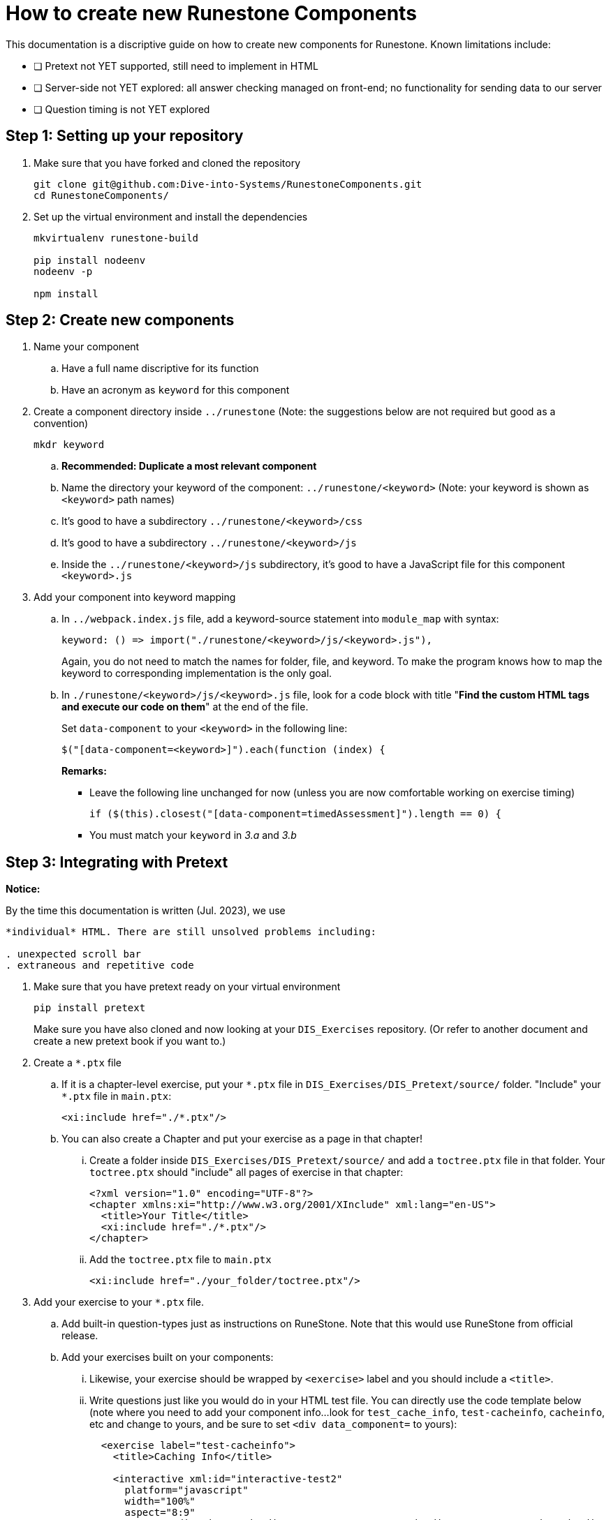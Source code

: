 = How to create new Runestone Components

This documentation is a discriptive guide on how to create new components for Runestone. Known limitations include:

* [ ] Pretext not YET supported, still need to implement in HTML
* [ ] Server-side not YET explored: all answer checking managed on front-end; no functionality for sending data to our server
* [ ] Question timing is not YET explored

== Step 1: Setting up your repository
. Make sure that you have forked and cloned the repository
+
[source, console]
git clone git@github.com:Dive-into-Systems/RunestoneComponents.git
cd RunestoneComponents/
. Set up the virtual environment and install the dependencies
+
[source, console]
----
mkvirtualenv runestone-build

pip install nodeenv
nodeenv -p

npm install
----

== Step 2: Create new components
. Name your component
.. Have a full name discriptive for its function
.. Have an acronym as ```keyword``` for this component
. Create a component directory inside ```../runestone``` 
  (Note: the suggestions below are not required but good as a convention)
+
----
mkdr keyword
----

.. *Recommended: Duplicate a most relevant component*
.. Name the directory your keyword of the component:
   ```../runestone/<keyword>``` 
   (Note: your keyword is shown as ```<keyword>``` path names)
.. It's good to have a subdirectory ```../runestone/<keyword>/css```
.. It's good to have a subdirectory ```../runestone/<keyword>/js```
.. Inside the ```../runestone/<keyword>/js``` subdirectory, 
   it's good to have a JavaScript file for this component ```<keyword>.js```
. Add your component into keyword mapping
.. In ```../webpack.index.js``` file, add a keyword-source statement 
   into ```module_map``` with syntax:
+
[source, javascript]
keyword: () => import("./runestone/<keyword>/js/<keyword>.js"),
+
Again, you do not need to match the names for folder, file, and keyword. To
make the program knows how to map the keyword to corresponding implementation
is the only goal.

.. In ```./runestone/<keyword>/js/<keyword>.js``` file, look for a code block
   with title "*Find the custom HTML tags and execute our code on them*" at 
   the end of the file.
+
Set ```data-component``` to your ```<keyword>``` in the following line:
+
[source, javascript]
$("[data-component=<keyword>]").each(function (index) {
+
=====
**Remarks:**

* Leave the following line unchanged for now (unless you are now comfortable
  working on exercise timing)
+
[source, javascript]
----
if ($(this).closest("[data-component=timedAssessment]").length == 0) {
----

* You must match your ```keyword``` in _3.a_ and _3.b_
=====


== Step 3: Integrating with Pretext

====
*Notice:*

By the time this documentation is written (Jul. 2023), we use 
```<slate>``` or ```<iframe>``` to embed *each* question as an 
*individual* HTML. There are still unsolved problems including:

. unexpected scroll bar
. extraneous and repetitive code
====

. Make sure that you have pretext ready on your virtual environment
+
[source, console]
----
pip install pretext
----
+

Make sure you have also cloned and now looking at your ```DIS_Exercises```
repository. (Or refer to another document and create a new pretext book if you
want to.)

. Create a ```*.ptx``` file

.. If it is a chapter-level exercise, put your ```\*.ptx``` file in
   ```DIS_Exercises/DIS_Pretext/source/``` folder. "Include" your ```*.ptx```
   file in ```main.ptx```:
+
[source, pretext]
----
<xi:include href="./*.ptx"/>
----
+
.. You can also create a Chapter and put your exercise as a page in 
   that chapter!
... Create a folder inside ```DIS_Exercises/DIS_Pretext/source/``` and add a
    ```toctree.ptx``` file in that folder. Your ```toctree.ptx``` should
    "include" all pages of exercise in that chapter:
+
[source, pretext]
----
<?xml version="1.0" encoding="UTF-8"?>
<chapter xmlns:xi="http://www.w3.org/2001/XInclude" xml:lang="en-US">
  <title>Your Title</title>
  <xi:include href="./*.ptx"/>
</chapter>
----
+
... Add the ```toctree.ptx``` file to ```main.ptx```
+
----
<xi:include href="./your_folder/toctree.ptx"/>
----
+
. Add your exercise to your ```*.ptx``` file.
.. Add built-in question-types just as instructions on RuneStone. Note that
   this would use RuneStone from official release.
.. Add your exercises built on your components:
... Likewise, your exercise should be wrapped by ```<exercise>``` label and you
    should include a ```<title>```.
... Write questions just like you would do in your HTML test file. You can
    directly use the code template below (note where you need to add your
    component info...look for ```test_cache_info```, ```test-cacheinfo```, 
    ```cacheinfo```, etc and change to yours, and be sure to set 
    ```<div data_component=``` to yours):
+
[source, pretext]
----
  <exercise label="test-cacheinfo">
    <title>Caching Info</title>

    <interactive xml:id="interactive-test2"
      platform="javascript"
      width="100%"
      aspect="8:9"
      source= "dist/jquery.js dist/runestone/runestone.js dist/runestone/vendors.js dist/runestone/runtime.js"
      css="dist/runestone/runestone.css dist/runestone/vendors.css">

      <slate xml:id="test_cache_info" surface="html"
        aspect="8:9">

          <script>
            eBookConfig = {};
          
            eBookConfig.useRunestoneServices = false;
            eBookConfig.host = 'http://127.0.0.1:8000' || 'http://127.0.0.1:8000';
            eBookConfig.app = eBookConfig.host+'/runestone';
            eBookConfig.course = 'testfitb';
            eBookConfig.basecourse = 'testfitb';
            eBookConfig.isLoggedIn = false;
            eBookConfig.enableCompareMe = eBookConfig.useRunestoneServices;
            eBookConfig.new_server_prefix = '';
          
            eBookConfig.ajaxURL = eBookConfig.app+'/ajax/';
            eBookConfig.logLevel = 0;
            eBookConfig.loginRequired = false;
            eBookConfig.build_info = "unknown";
            eBookConfig.python3 = false;
            eBookConfig.acDefaultLanguage = 'python' ? 'python' : 'python'
            eBookConfig.runestone_version = '6.6.2';
            eBookConfig.jobehost = 'http://jobe2.cosc.canterbury.ac.nz';
            eBookConfig.proxyuri_runs = '/jobe/index.php/restapi/runs/';
            eBookConfig.proxyuri_files = '/jobe/index.php/restapi/files/';
            eBookConfig.enable_chatcodes = false ? false : false;
            eBookConfig.enableScratchAC = true;
          </script>

          <div class="runestone ">
          <div data-component="cacheinfo" data-question_label="1" id="test_caching_info"  style="visibility: hidden;">
          </div>
          </div>

      </slate>
    </interactive>
  </exercise>
----
+
... Run the script ```/DIS_Exercises/DIS_Pretext/copy_runestone_bundles.py```
    in terminal to copy your *already compiled* dist folder over.
+
[source, console]
----
./copy_runestone_bundles.py <path/to/runestone/dist> [path/to/destination/dist]
----
+
... Change directory to ```/DIS_Exercises/DIS_Pretext/```. Use pretext to build
    and view the book from terminal
+
[source, console]
----
pretext build web
pretext view web
----
+
. Now you are able to view the interactive textbook
